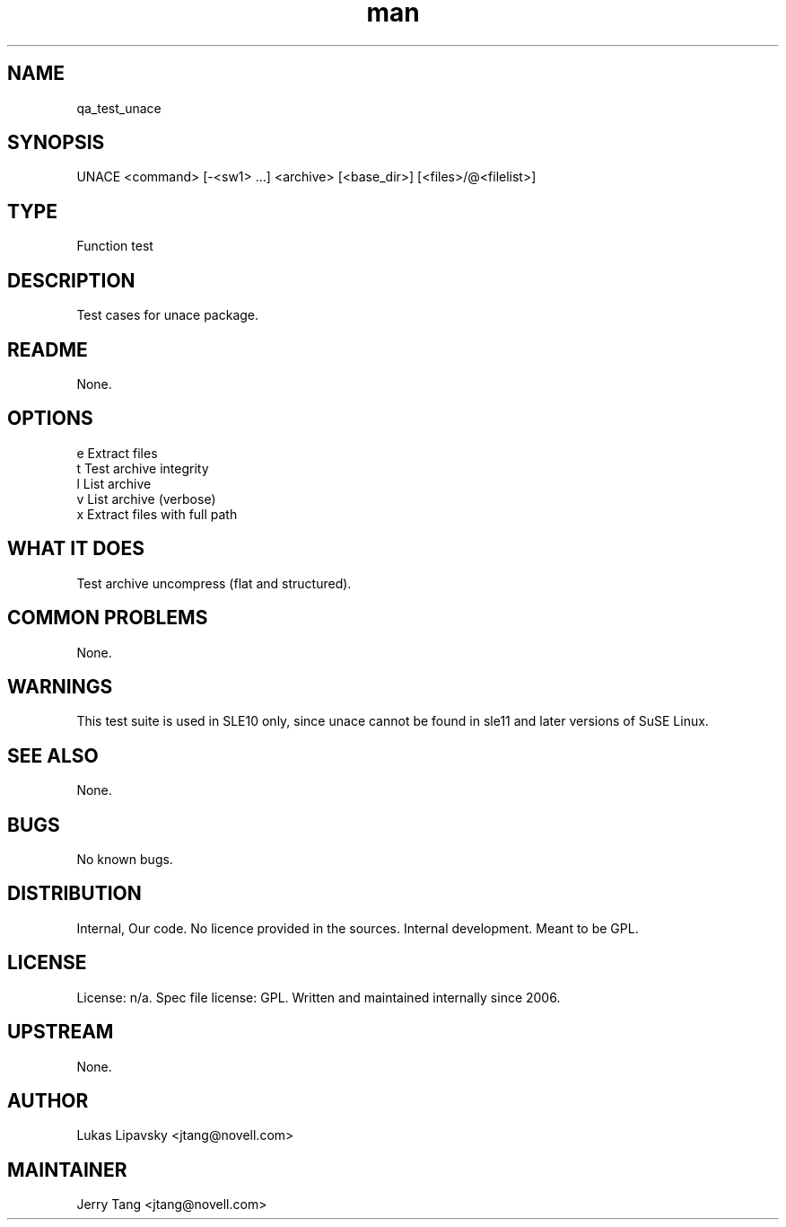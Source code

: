 ." Manpage for qa_test_unace.
." Contact David Mulder <dmulder@novell.com> to correct errors or typos.
.TH man 8 "11 Jul 2011" "1.0" "qa_test_unace man page"
.SH NAME
qa_test_unace
.SH SYNOPSIS
UNACE <command> [-<sw1> ...] <archive> [<base_dir>\] [<files>/@<filelist>]
.SH TYPE
Function test
.SH DESCRIPTION
Test cases for unace package.
.SH README
None. 
.SH OPTIONS
e Extract files
.br
t Test archive integrity
.br
l List archive
.br
v List archive (verbose)
.br
x Extract files with full path
.SH WHAT IT DOES
Test archive uncompress (flat and structured).
.SH COMMON PROBLEMS
None.
.SH WARNINGS
This test suite is used in SLE10 only, since unace cannot be found in sle11 and later versions of SuSE Linux.
.SH SEE ALSO
None.
.SH BUGS
No known bugs.
.SH DISTRIBUTION
Internal, Our code. No licence provided in the sources. Internal development. Meant to be GPL.
.SH LICENSE
License: n/a. Spec file license: GPL. Written and maintained internally since 2006.
.SH UPSTREAM
None.
.SH AUTHOR
Lukas Lipavsky <jtang@novell.com>
.SH MAINTAINER
Jerry Tang <jtang@novell.com>
